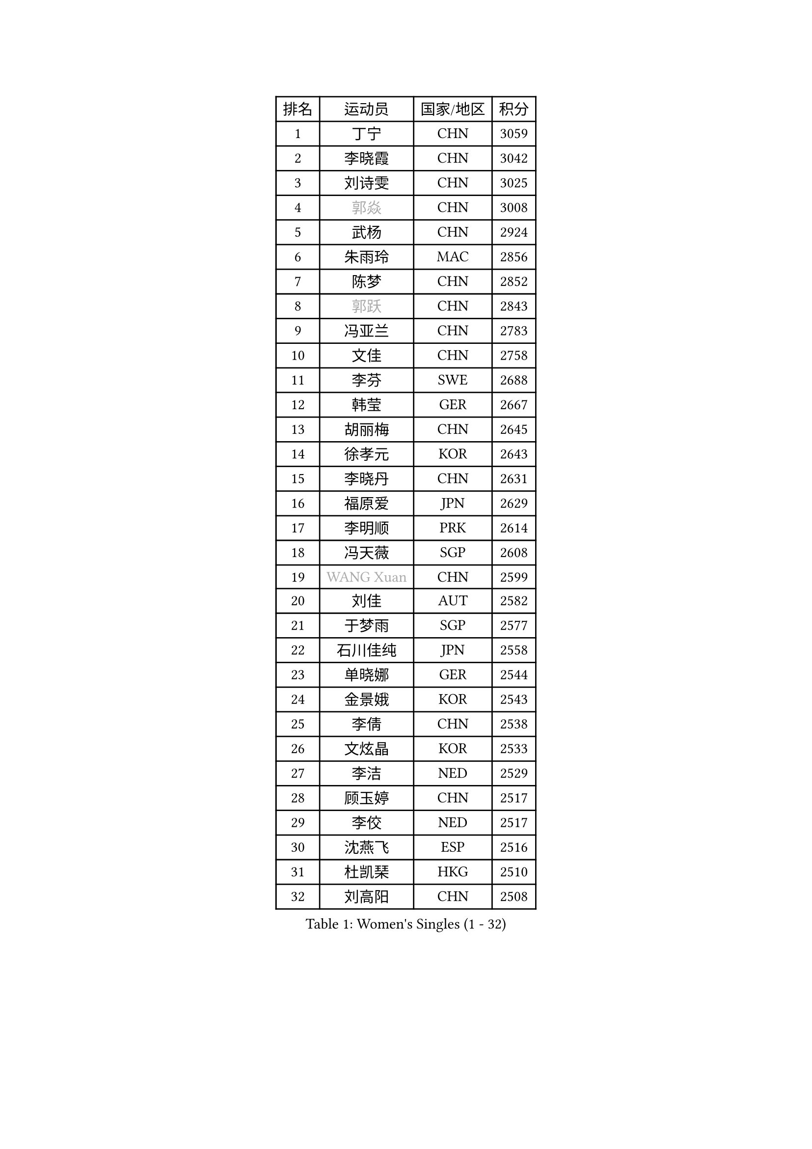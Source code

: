 
#set text(font: ("Courier New", "NSimSun"))
#figure(
  caption: "Women's Singles (1 - 32)",
    table(
      columns: 4,
      [排名], [运动员], [国家/地区], [积分],
      [1], [丁宁], [CHN], [3059],
      [2], [李晓霞], [CHN], [3042],
      [3], [刘诗雯], [CHN], [3025],
      [4], [#text(gray, "郭焱")], [CHN], [3008],
      [5], [武杨], [CHN], [2924],
      [6], [朱雨玲], [MAC], [2856],
      [7], [陈梦], [CHN], [2852],
      [8], [#text(gray, "郭跃")], [CHN], [2843],
      [9], [冯亚兰], [CHN], [2783],
      [10], [文佳], [CHN], [2758],
      [11], [李芬], [SWE], [2688],
      [12], [韩莹], [GER], [2667],
      [13], [胡丽梅], [CHN], [2645],
      [14], [徐孝元], [KOR], [2643],
      [15], [李晓丹], [CHN], [2631],
      [16], [福原爱], [JPN], [2629],
      [17], [李明顺], [PRK], [2614],
      [18], [冯天薇], [SGP], [2608],
      [19], [#text(gray, "WANG Xuan")], [CHN], [2599],
      [20], [刘佳], [AUT], [2582],
      [21], [于梦雨], [SGP], [2577],
      [22], [石川佳纯], [JPN], [2558],
      [23], [单晓娜], [GER], [2544],
      [24], [金景娥], [KOR], [2543],
      [25], [李倩], [CHN], [2538],
      [26], [文炫晶], [KOR], [2533],
      [27], [李洁], [NED], [2529],
      [28], [顾玉婷], [CHN], [2517],
      [29], [李佼], [NED], [2517],
      [30], [沈燕飞], [ESP], [2516],
      [31], [杜凯琹], [HKG], [2510],
      [32], [刘高阳], [CHN], [2508],
    )
  )#pagebreak()

#set text(font: ("Courier New", "NSimSun"))
#figure(
  caption: "Women's Singles (33 - 64)",
    table(
      columns: 4,
      [排名], [运动员], [国家/地区], [积分],
      [33], [木子], [CHN], [2500],
      [34], [维多利亚 帕芙洛维奇], [BLR], [2500],
      [35], [#text(gray, "ZHAO Yan")], [CHN], [2498],
      [36], [傅玉], [POR], [2496],
      [37], [李皓晴], [HKG], [2494],
      [38], [平野美宇], [JPN], [2485],
      [39], [萨比亚 温特], [GER], [2484],
      [40], [KIM Hye Song], [PRK], [2480],
      [41], [田志希], [KOR], [2476],
      [42], [森田美咲], [JPN], [2463],
      [43], [李倩], [POL], [2462],
      [44], [倪夏莲], [LUX], [2459],
      [45], [LI Xue], [FRA], [2458],
      [46], [LIU Xi], [CHN], [2449],
      [47], [伊丽莎白 萨玛拉], [ROU], [2444],
      [48], [#text(gray, "藤井宽子")], [JPN], [2440],
      [49], [EKHOLM Matilda], [SWE], [2440],
      [50], [石垣优香], [JPN], [2439],
      [51], [梁夏银], [KOR], [2439],
      [52], [索菲亚 波尔卡诺娃], [AUT], [2434],
      [53], [姜华珺], [HKG], [2425],
      [54], [妮娜 米特兰姆], [GER], [2419],
      [55], [YOON Sunae], [KOR], [2418],
      [56], [#text(gray, "福冈春菜")], [JPN], [2414],
      [57], [KIM Jong], [PRK], [2412],
      [58], [张蔷], [CHN], [2411],
      [59], [伊莲 埃万坎], [GER], [2409],
      [60], [PARK Youngsook], [KOR], [2409],
      [61], [LANG Kristin], [GER], [2405],
      [62], [杨晓欣], [MON], [2404],
      [63], [RI Mi Gyong], [PRK], [2404],
      [64], [CHOI Moonyoung], [KOR], [2403],
    )
  )#pagebreak()

#set text(font: ("Courier New", "NSimSun"))
#figure(
  caption: "Women's Singles (65 - 96)",
    table(
      columns: 4,
      [排名], [运动员], [国家/地区], [积分],
      [65], [JIA Jun], [CHN], [2400],
      [66], [侯美玲], [TUR], [2396],
      [67], [LEE I-Chen], [TPE], [2395],
      [68], [石贺净], [KOR], [2393],
      [69], [伯纳黛特 斯佐科斯], [ROU], [2393],
      [70], [乔治娜 波塔], [HUN], [2391],
      [71], [LI Chunli], [NZL], [2391],
      [72], [李恩姬], [KOR], [2390],
      [73], [NONAKA Yuki], [JPN], [2389],
      [74], [XIAN Yifang], [FRA], [2386],
      [75], [PESOTSKA Margaryta], [UKR], [2383],
      [76], [IACOB Camelia], [ROU], [2379],
      [77], [LIN Ye], [SGP], [2378],
      [78], [PASKAUSKIENE Ruta], [LTU], [2376],
      [79], [吴佳多], [GER], [2374],
      [80], [#text(gray, "MISIKONYTE Lina")], [LTU], [2365],
      [81], [陈思羽], [TPE], [2363],
      [82], [NG Wing Nam], [HKG], [2361],
      [83], [帖雅娜], [HKG], [2360],
      [84], [GU Ruochen], [CHN], [2357],
      [85], [佩特丽莎 索尔佳], [GER], [2357],
      [86], [KOMWONG Nanthana], [THA], [2354],
      [87], [TAN Wenling], [ITA], [2354],
      [88], [若宫三纱子], [JPN], [2354],
      [89], [MONTEIRO DODEAN Daniela], [ROU], [2353],
      [90], [YAMANASHI Yuri], [JPN], [2353],
      [91], [PARK Seonghye], [KOR], [2351],
      [92], [STRBIKOVA Renata], [CZE], [2350],
      [93], [DVORAK Galia], [ESP], [2346],
      [94], [SHENG Dandan], [CHN], [2344],
      [95], [ABE Megumi], [JPN], [2344],
      [96], [HUANG Yi-Hua], [TPE], [2344],
    )
  )#pagebreak()

#set text(font: ("Courier New", "NSimSun"))
#figure(
  caption: "Women's Singles (97 - 128)",
    table(
      columns: 4,
      [排名], [运动员], [国家/地区], [积分],
      [97], [平野早矢香], [JPN], [2339],
      [98], [郑怡静], [TPE], [2338],
      [99], [BARTHEL Zhenqi], [GER], [2337],
      [100], [LOVAS Petra], [HUN], [2335],
      [101], [李佳燚], [CHN], [2335],
      [102], [ODOROVA Eva], [SVK], [2335],
      [103], [车晓曦], [CHN], [2331],
      [104], [张墨], [CAN], [2331],
      [105], [NG Sock Khim], [MAS], [2329],
      [106], [TIKHOMIROVA Anna], [RUS], [2329],
      [107], [ZHOU Yihan], [SGP], [2328],
      [108], [LAY Jian Fang], [AUS], [2326],
      [109], [PARTYKA Natalia], [POL], [2325],
      [110], [KREKINA Svetlana], [RUS], [2324],
      [111], [WANG Chen], [CHN], [2321],
      [112], [MATSUZAWA Marina], [JPN], [2316],
      [113], [#text(gray, "KANG Misoon")], [KOR], [2316],
      [114], [陈幸同], [CHN], [2313],
      [115], [#text(gray, "克里斯蒂娜 托特")], [HUN], [2311],
      [116], [MAEDA Miyu], [JPN], [2305],
      [117], [SHIM Serom], [KOR], [2300],
      [118], [ZHENG Jiaqi], [USA], [2297],
      [119], [CHEN TONG Fei-Ming], [TPE], [2297],
      [120], [伊藤美诚], [JPN], [2296],
      [121], [YOO Eunchong], [KOR], [2296],
      [122], [PENKAVOVA Katerina], [CZE], [2294],
      [123], [DUBKOVA Elena], [BLR], [2293],
      [124], [DRINKHALL Joanna], [ENG], [2292],
      [125], [张安], [USA], [2292],
      [126], [浜本由惟], [JPN], [2291],
      [127], [MATELOVA Hana], [CZE], [2287],
      [128], [YAN Chimei], [SMR], [2287],
    )
  )